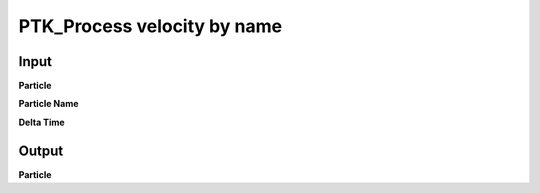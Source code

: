 PTK_Process velocity by name
============================

.. _PTK_Process_velocity_by_name:

.. image:: ../../images/velocity/PTK_Process_velocity_by_name.PNG
   :height: 156
   :width: 200 px
   :scale: 100 %
   :align: right

=====
Input
=====

**Particle**

**Particle Name**

**Delta Time**

======
Output
======

**Particle**
